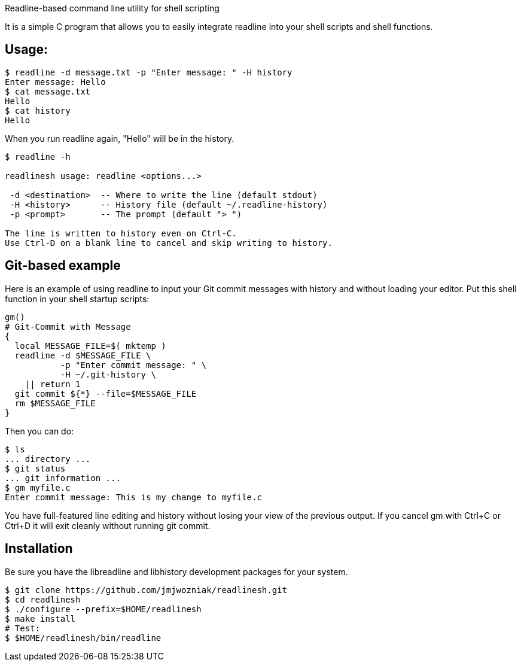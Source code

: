 
Readline-based command line utility for shell scripting

It is a simple C program that allows you to easily integrate readline
into your shell scripts and shell functions.

== Usage:

----
$ readline -d message.txt -p "Enter message: " -H history
Enter message: Hello
$ cat message.txt
Hello
$ cat history
Hello
----

When you run +readline+ again, "Hello" will be in the history.

----
$ readline -h

readlinesh usage: readline <options...>

 -d <destination>  -- Where to write the line (default stdout)
 -H <history>      -- History file (default ~/.readline-history)
 -p <prompt>       -- The prompt (default "> ")

The line is written to history even on Ctrl-C.
Use Ctrl-D on a blank line to cancel and skip writing to history.
----

== Git-based example

Here is an example of using +readline+ to input your Git commit messages with history and without loading your editor.  Put this shell function in your shell startup scripts:

----
gm()
# Git-Commit with Message
{
  local MESSAGE_FILE=$( mktemp )
  readline -d $MESSAGE_FILE \
           -p "Enter commit message: " \
           -H ~/.git-history \
    || return 1
  git commit ${*} --file=$MESSAGE_FILE
  rm $MESSAGE_FILE
}
----

Then you can do:
----
$ ls
... directory ...
$ git status
... git information ...
$ gm myfile.c
Enter commit message: This is my change to myfile.c
----

You have full-featured line editing and history without losing your view of the previous output.  If you cancel +gm+ with Ctrl+C or Ctrl+D it will exit cleanly without running +git commit+.

== Installation

Be sure you have the libreadline and libhistory development packages for your system.

----
$ git clone https://github.com/jmjwozniak/readlinesh.git
$ cd readlinesh
$ ./configure --prefix=$HOME/readlinesh
$ make install
# Test:
$ $HOME/readlinesh/bin/readline
----
